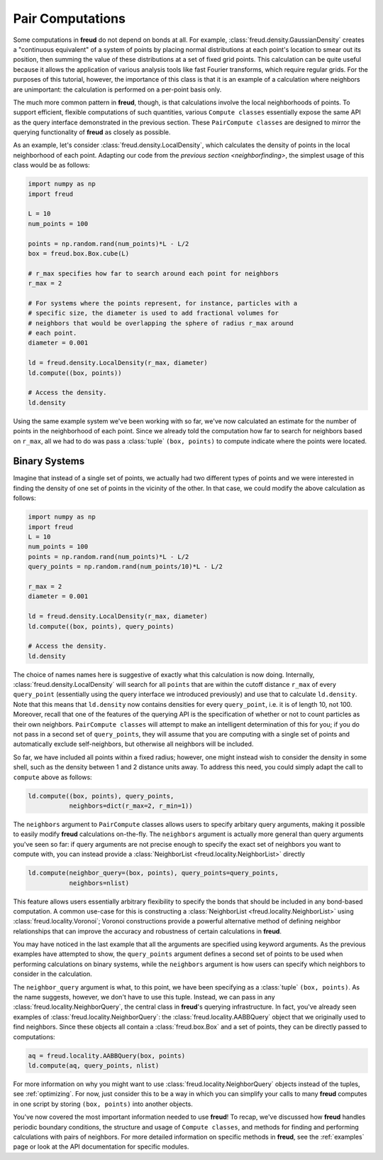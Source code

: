 .. _paircompute:

=================
Pair Computations
=================

Some computations in **freud** do not depend on bonds at all.
For example, :class:`freud.density.GaussianDensity` creates a "continuous equivalent" of a system of points by placing normal distributions at each point's location to smear out its position, then summing the value of these distributions at a set of fixed grid points.
This calculation can be quite useful because it allows the application of various analysis tools like fast Fourier transforms, which require regular grids.
For the purposes of this tutorial, however, the importance of this class is that it is an example of a calculation where neighbors are unimportant: the calculation is performed on a per-point basis only.

The much more common pattern in **freud**, though, is that calculations involve the local neighborhoods of points.
To support efficient, flexible computations of such quantities, various ``Compute classes`` essentially expose the same API as the query interface demonstrated in the previous section.
These ``PairCompute classes`` are designed to mirror the querying functionality of **freud** as closely as possible.

As an example, let's consider :class:`freud.density.LocalDensity`, which calculates the density of points in the local neighborhood of each point.
Adapting our code from the `previous section <neighborfinding>`, the simplest usage of this class would be as follows:

.. code-block:: python

    import numpy as np
    import freud

    L = 10
    num_points = 100

    points = np.random.rand(num_points)*L - L/2
    box = freud.box.Box.cube(L)

    # r_max specifies how far to search around each point for neighbors
    r_max = 2

    # For systems where the points represent, for instance, particles with a
    # specific size, the diameter is used to add fractional volumes for
    # neighbors that would be overlapping the sphere of radius r_max around
    # each point.
    diameter = 0.001

    ld = freud.density.LocalDensity(r_max, diameter)
    ld.compute((box, points))

    # Access the density.
    ld.density

Using the same example system we've been working with so far, we've now calculated an estimate for the number of points in the neighborhood of each point.
Since we already told the computation how far to search for neighbors based on ``r_max``, all we had to do was pass a :class:`tuple` ``(box, points)`` to compute indicate where the points were located.

Binary Systems
==============

Imagine that instead of a single set of points, we actually had two different types of points and we were interested in finding the density of one set of points in the vicinity of the other.
In that case, we could modify the above calculation as follows:


.. code-block:: python

    import numpy as np
    import freud
    L = 10
    num_points = 100
    points = np.random.rand(num_points)*L - L/2
    query_points = np.random.rand(num_points/10)*L - L/2

    r_max = 2
    diameter = 0.001

    ld = freud.density.LocalDensity(r_max, diameter)
    ld.compute((box, points), query_points)

    # Access the density.
    ld.density

The choice of names names here is suggestive of exactly what this calculation is now doing.
Internally, :class:`freud.density.LocalDensity` will search for all ``points`` that are within the cutoff distance ``r_max`` of every ``query_point`` (essentially using the query interface we introduced previously) and use that to calculate ``ld.density``.
Note that this means that ``ld.density`` now contains densities for every ``query_point``, i.e. it is of length 10, not 100.
Moreover, recall that one of the features of the querying API is the specification of whether or not to count particles as their own neighbors.
``PairCompute classes`` will attempt to make an intelligent determination of this for you; if you do not pass in a second set of ``query_points``, they will assume that you are computing with a single set of points and automatically exclude self-neighbors, but otherwise all neighbors will be included.

So far, we have included all points within a fixed radius; however, one might instead wish to consider the density in some shell, such as the density between 1 and 2 distance units away.
To address this need, you could simply adapt the call to ``compute`` above as follows:

.. code-block:: python

    ld.compute((box, points), query_points,
               neighbors=dict(r_max=2, r_min=1))

The ``neighbors`` argument to ``PairCompute`` classes allows users to specify arbitary query arguments, making it possible to easily modify **freud** calculations on-the-fly.
The ``neighbors`` argument is actually more general than query arguments you've seen so far: if query arguments are not precise enough to specify the exact set of neighbors you want to compute with, you can instead provide a :class:`NeighborList <freud.locality.NeighborList>` directly

.. code-block:: python

    ld.compute(neighbor_query=(box, points), query_points=query_points,
               neighbors=nlist)

This feature allows users essentially arbitrary flexibility to specify the bonds that should be included in any bond-based computation.
A common use-case for this is constructing a :class:`NeighborList <freud.locality.NeighborList>` using :class:`freud.locality.Voronoi`; Voronoi constructions provide a powerful alternative method of defining neighbor relationships that can improve the accuracy and robustness of certain calculations in **freud**.

You may have noticed in the last example that all the arguments are specified using keyword arguments.
As the previous examples have attempted to show, the ``query_points`` argument defines a second set of points to be used when performing calculations on binary systems, while the ``neighbors`` argument is how users can specify which neighbors to consider in the calculation.

The ``neighbor_query`` argument is what, to this point, we have been specifying as a :class:`tuple` ``(box, points)``.
As the name suggests, however, we don't have to use this tuple.
Instead, we can pass in any :class:`freud.locality.NeighborQuery`, the central class in **freud**'s querying infrastructure.
In fact, you've already seen examples of :class:`freud.locality.NeighborQuery`: the :class:`freud.locality.AABBQuery` object that we originally used to find neighbors.
Since these objects all contain a :class:`freud.box.Box` and a set of points, they can be directly passed to computations:

.. code-block:: python

    aq = freud.locality.AABBQuery(box, points)
    ld.compute(aq, query_points, nlist)

For more information on why you might want to use :class:`freud.locality.NeighborQuery` objects instead of the tuples, see :ref:`optimizing`.
For now, just consider this to be a way in which you can simplify your calls to many **freud** computes in one script by storing ``(box, points)`` into another objects.

You've now covered the most important information needed to use **freud**!
To recap, we've discussed how **freud** handles periodic boundary conditions, the structure and usage of ``Compute classes``, and methods for finding and performing calculations with pairs of neighbors.
For more detailed information on specific methods in **freud**, see the :ref:`examples` page or look at the API documentation for specific modules.
